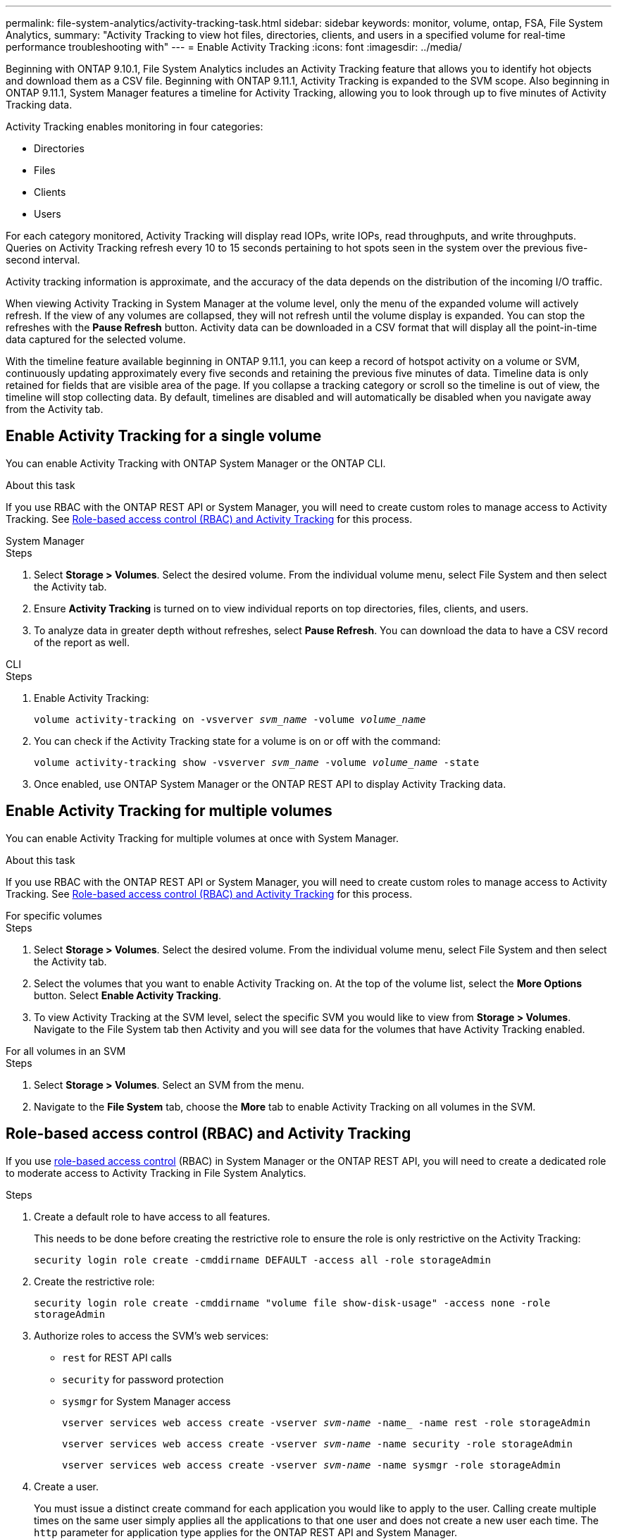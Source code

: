---
permalink: file-system-analytics/activity-tracking-task.html
sidebar: sidebar
keywords: monitor, volume, ontap, FSA, File System Analytics, 
summary: "Activity Tracking to view hot files, directories, clients, and users in a specified volume for real-time performance troubleshooting with"
---
= Enable Activity Tracking
:icons: font
:imagesdir: ../media/

[.lead]
Beginning with ONTAP 9.10.1, File System Analytics includes an Activity Tracking feature that allows you to identify hot objects and download them as a CSV file. Beginning with ONTAP 9.11.1, Activity Tracking is expanded to the SVM scope. Also beginning in ONTAP 9.11.1, System Manager features a timeline for Activity Tracking, allowing you to look through up to five minutes of Activity Tracking data. 

Activity Tracking enables monitoring in four categories:

* Directories
* Files
* Clients
* Users

For each category monitored, Activity Tracking will display read IOPs, write IOPs, read throughputs, and write throughputs. Queries on Activity Tracking refresh every 10 to 15 seconds pertaining to hot spots seen in the system over the previous five-second interval.

Activity tracking information is approximate, and the accuracy of the data depends on the distribution of the incoming I/O traffic. 

When viewing Activity Tracking in System Manager at the volume level, only the menu of the expanded volume will actively refresh. If the view of any volumes are collapsed, they will not refresh until the volume display is expanded. You can stop the refreshes with the *Pause Refresh* button. Activity data can be downloaded in a CSV format that will display all the point-in-time data captured for the selected volume. 

With the timeline feature available beginning in ONTAP 9.11.1, you can keep a record of hotspot activity on a volume or SVM, continuously updating approximately every five seconds and retaining the previous five minutes of data. Timeline data is only retained for fields that are visible area of the page. If you collapse a tracking category or scroll so the timeline is out of view, the timeline will stop collecting data. By default, timelines are disabled and will automatically be disabled when you navigate away from the Activity tab.

== Enable Activity Tracking for a single volume

You can enable Activity Tracking with ONTAP System Manager or the ONTAP CLI.

.About this task
If you use RBAC with the ONTAP REST API or System Manager, you will need to create custom roles to manage access to Activity Tracking. See <<Role-based access control (RBAC) and Activity Tracking>> for this process. 

[role="tabbed-block"]
====

.System Manager
--
.Steps

. Select *Storage > Volumes*. Select the desired volume. From the individual volume menu, select File System and then select the Activity tab. 
. Ensure *Activity Tracking* is turned on to view individual reports on top directories, files, clients, and users.
. To analyze data in greater depth without refreshes, select *Pause Refresh*. You can download the data to have a CSV record of the report as well. 
--

.CLI
--
.Steps

. Enable Activity Tracking: 
+
`volume activity-tracking on -vsverver _svm_name_ -volume _volume_name_`

. You can check if the Activity Tracking state for a volume is on or off with the command: 
+
`volume activity-tracking show -vsverver _svm_name_ -volume _volume_name_ -state`

. Once enabled, use ONTAP System Manager or the ONTAP REST API to display Activity Tracking data.
--
====

== Enable Activity Tracking for multiple volumes

You can enable Activity Tracking for multiple volumes at once with System Manager. 

.About this task
If you use RBAC with the ONTAP REST API or System Manager, you will need to create custom roles to manage access to Activity Tracking. See <<Role-based access control (RBAC) and Activity Tracking>> for this process. 


[role="tabbed-block"]
====

.For specific volumes
--
.Steps

. Select *Storage > Volumes*. Select the desired volume. From the individual volume menu, select File System and then select the Activity tab. 

. Select the volumes that you want to enable Activity Tracking on. At the top of the volume list, select the *More Options* button. Select *Enable Activity Tracking*.

. To view Activity Tracking at the SVM level, select the specific SVM you would like to view from *Storage > Volumes*. Navigate to the File System tab then Activity and you will see data for the volumes that have Activity Tracking enabled.
--

.For all volumes in an SVM
--
.Steps

. Select *Storage > Volumes*. Select an SVM from the menu. 

.	Navigate to the *File System* tab, choose the *More* tab to enable Activity Tracking on all volumes in the SVM. 
--
====

== Role-based access control (RBAC) and Activity Tracking

If you use xref:../concepts/administrator-authentication-rbac-concept.html[role-based access control] (RBAC) in System Manager or the ONTAP REST API, you will need to create a dedicated role to moderate access to Activity Tracking in File System Analytics. 

.Control access to Activity Tracking

.Steps

. Create a default role to have access to all features. 
+
This needs to be done before creating the restrictive role to ensure the role is only restrictive on the Activity Tracking:
+
`security login role create -cmddirname DEFAULT -access all -role storageAdmin`
. Create the restrictive role:
+
`security login role create -cmddirname "volume file show-disk-usage" -access none -role storageAdmin`
. Authorize roles to access the SVM's web services:
    * `rest` for REST API calls
    * `security` for password protection
    * `sysmgr` for System Manager access
+
`vserver services web access create -vserver _svm-name_ -name_ -name rest -role storageAdmin`
+
`vserver services web access create -vserver _svm-name_ -name security -role storageAdmin`
+
`vserver services web access create -vserver _svm-name_ -name sysmgr -role storageAdmin`

. Create a user. 
+
You must issue a distinct create command for each application you would like to apply to the user. Calling create multiple times on the same user simply applies all the applications to that one user and does not create a new user each time. The `http` parameter for application type applies for the ONTAP REST API and System Manager.
+
`security login create -user-or-group-name storageUser -authentication-method password -application http -role storageAdmin`
. With the new user credentials, you can now log in to System Manager or use the ONTAP REST API to access File Systems Analytics data. 

link:https://docs.netapp.com/us-en/ontap-automation/rest/rbac_overview.html[Learn more about RBAC roles and the ONTAP REST API^]


//2021-10-29, IE-422
//2022-03-22, IE-509
